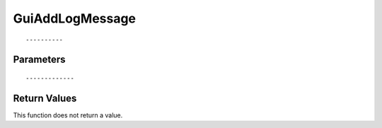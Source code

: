 ========================
GuiAddLogMessage 
========================

::



----------
Parameters
----------





::



-------------
Return Values
-------------
This function does not return a value.

